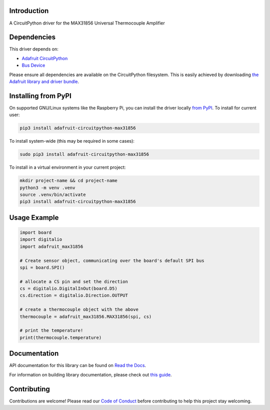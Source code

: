 Introduction
============

.. image:: https://readthedocs.org/projects/adafruit-circuitpython-max31856/badge/?version=latest
    :target: https://docs.circuitpython.org/projects/max31856/en/latest/
    :alt: Documentation Status

.. image:: https://raw.githubusercontent.com/adafruit/Adafruit_CircuitPython_Bundle/main/badges/adafruit_discord.svg
    :target: https://adafru.it/discord
    :alt: Discord

.. image:: https://github.com/adafruit/Adafruit_CircuitPython_MAX31856/workflows/Build%20CI/badge.svg
    :target: https://github.com/adafruit/Adafruit_CircuitPython_MAX31856/actions/
    :alt: Build Status

A CircuitPython driver for the MAX31856 Universal Thermocouple Amplifier

Dependencies
=============
This driver depends on:

* `Adafruit CircuitPython <https://github.com/adafruit/circuitpython>`_
* `Bus Device <https://github.com/adafruit/Adafruit_CircuitPython_BusDevice>`_

Please ensure all dependencies are available on the CircuitPython filesystem.
This is easily achieved by downloading
`the Adafruit library and driver bundle <https://github.com/adafruit/Adafruit_CircuitPython_Bundle>`_.

Installing from PyPI
====================

On supported GNU/Linux systems like the Raspberry Pi, you can install the driver locally `from
PyPI <https://pypi.org/project/adafruit-circuitpython-max31856/>`_. To install for current user:

.. code-block:: shell

    pip3 install adafruit-circuitpython-max31856

To install system-wide (this may be required in some cases):

.. code-block:: shell

    sudo pip3 install adafruit-circuitpython-max31856

To install in a virtual environment in your current project:

.. code-block:: shell

    mkdir project-name && cd project-name
    python3 -m venv .venv
    source .venv/bin/activate
    pip3 install adafruit-circuitpython-max31856

Usage Example
=============

.. code:: python3

      import board
      import digitalio
      import adafruit_max31856

      # Create sensor object, communicating over the board's default SPI bus
      spi = board.SPI()

      # allocate a CS pin and set the direction
      cs = digitalio.DigitalInOut(board.D5)
      cs.direction = digitalio.Direction.OUTPUT

      # create a thermocouple object with the above
      thermocouple = adafruit_max31856.MAX31856(spi, cs)

      # print the temperature!
      print(thermocouple.temperature)


Documentation
=============

API documentation for this library can be found on `Read the Docs <https://docs.circuitpython.org/projects/max31856/en/latest/>`_.

For information on building library documentation, please check out `this guide <https://learn.adafruit.com/creating-and-sharing-a-circuitpython-library/sharing-our-docs-on-readthedocs#sphinx-5-1>`_.

Contributing
============

Contributions are welcome! Please read our `Code of Conduct
<https://github.com/siddacious/Adafruit_CircuitPython_MAX31856/blob/main/CODE_OF_CONDUCT.md>`_
before contributing to help this project stay welcoming.
